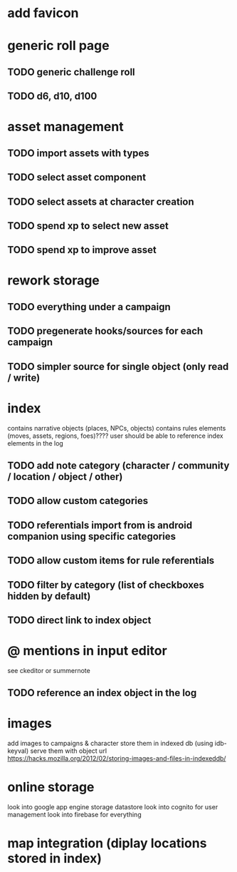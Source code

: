 * add favicon

* generic roll page
** TODO generic challenge roll
** TODO d6, d10, d100

* asset management
** TODO import assets with types
** TODO select asset component
** TODO select assets at character creation
** TODO spend xp to select new asset
** TODO spend xp to improve asset

* rework storage
** TODO everything under a campaign
** TODO pregenerate hooks/sources for each campaign
** TODO simpler source for single object (only read / write)

* index
contains narrative objects (places, NPCs, objects)
contains rules elements (moves, assets, regions, foes)????
user should be able to reference index elements in the log
** TODO add note category (character / community / location / object / other)
** TODO allow custom categories
** TODO referentials import from is android companion using specific categories
** TODO allow custom items for rule referentials
** TODO filter by category (list of checkboxes hidden by default)
** TODO direct link to index object


* @ mentions in input editor
see ckeditor or summernote
** TODO reference an index object in the log

* images
add images to campaigns & character
store them in indexed db (using idb-keyval)
serve them with object url
https://hacks.mozilla.org/2012/02/storing-images-and-files-in-indexeddb/

* online storage
look into google app engine storage datastore
look into cognito for user management
look into firebase for everything

* map integration (diplay locations stored in index)
